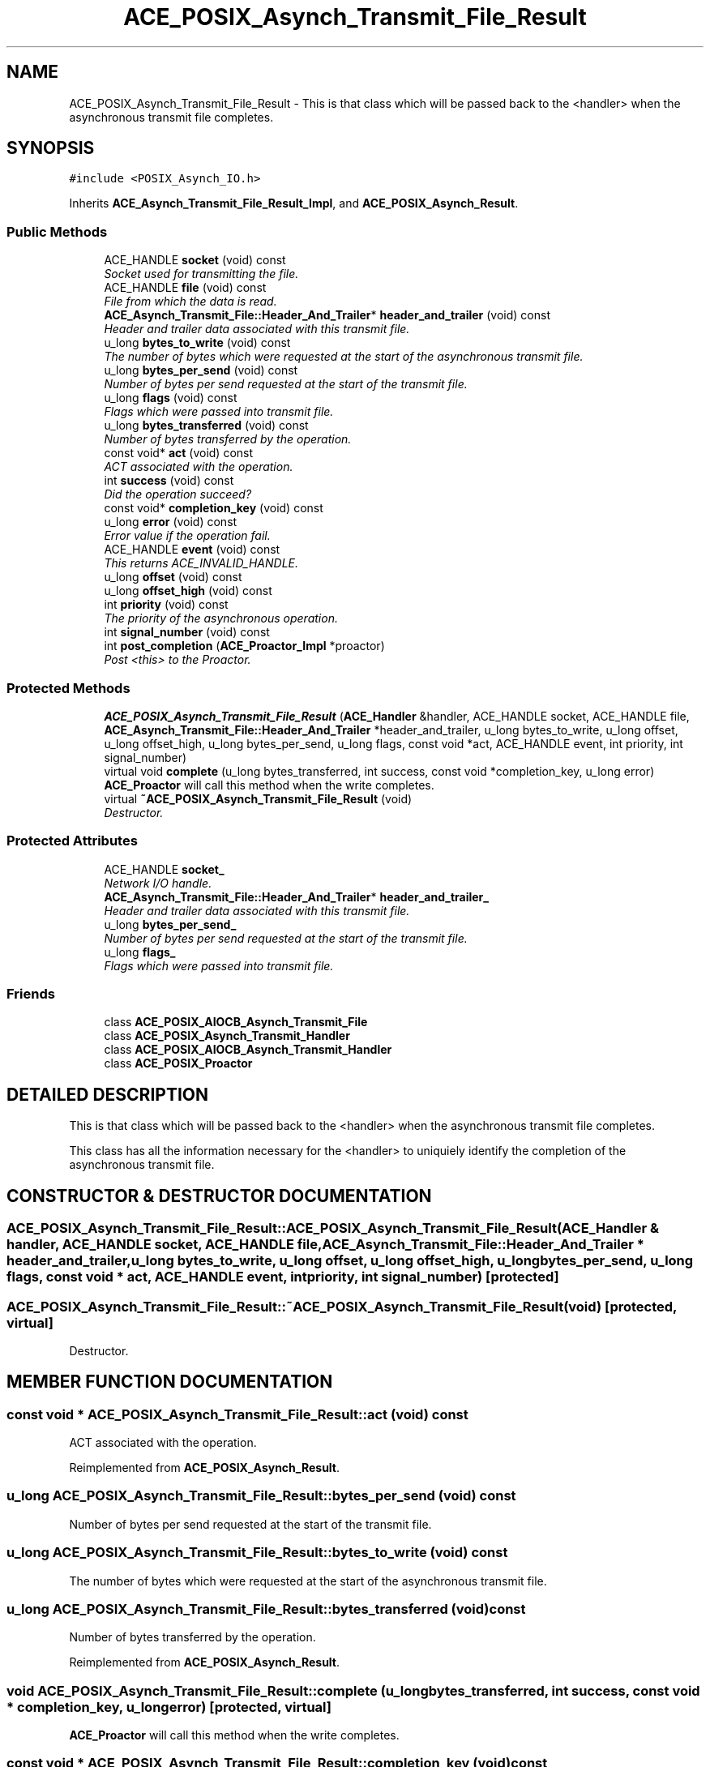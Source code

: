 .TH ACE_POSIX_Asynch_Transmit_File_Result 3 "5 Oct 2001" "ACE" \" -*- nroff -*-
.ad l
.nh
.SH NAME
ACE_POSIX_Asynch_Transmit_File_Result \- This is that class which will be passed back to the <handler> when the asynchronous transmit file completes. 
.SH SYNOPSIS
.br
.PP
\fC#include <POSIX_Asynch_IO.h>\fR
.PP
Inherits \fBACE_Asynch_Transmit_File_Result_Impl\fR, and \fBACE_POSIX_Asynch_Result\fR.
.PP
.SS Public Methods

.in +1c
.ti -1c
.RI "ACE_HANDLE \fBsocket\fR (void) const"
.br
.RI "\fISocket used for transmitting the file.\fR"
.ti -1c
.RI "ACE_HANDLE \fBfile\fR (void) const"
.br
.RI "\fIFile from which the data is read.\fR"
.ti -1c
.RI "\fBACE_Asynch_Transmit_File::Header_And_Trailer\fR* \fBheader_and_trailer\fR (void) const"
.br
.RI "\fIHeader and trailer data associated with this transmit file.\fR"
.ti -1c
.RI "u_long \fBbytes_to_write\fR (void) const"
.br
.RI "\fIThe number of bytes which were requested at the start of the asynchronous transmit file.\fR"
.ti -1c
.RI "u_long \fBbytes_per_send\fR (void) const"
.br
.RI "\fINumber of bytes per send requested at the start of the transmit file.\fR"
.ti -1c
.RI "u_long \fBflags\fR (void) const"
.br
.RI "\fIFlags which were passed into transmit file.\fR"
.ti -1c
.RI "u_long \fBbytes_transferred\fR (void) const"
.br
.RI "\fINumber of bytes transferred by the operation.\fR"
.ti -1c
.RI "const void* \fBact\fR (void) const"
.br
.RI "\fIACT associated with the operation.\fR"
.ti -1c
.RI "int \fBsuccess\fR (void) const"
.br
.RI "\fIDid the operation succeed?\fR"
.ti -1c
.RI "const void* \fBcompletion_key\fR (void) const"
.br
.ti -1c
.RI "u_long \fBerror\fR (void) const"
.br
.RI "\fIError value if the operation fail.\fR"
.ti -1c
.RI "ACE_HANDLE \fBevent\fR (void) const"
.br
.RI "\fIThis returns ACE_INVALID_HANDLE.\fR"
.ti -1c
.RI "u_long \fBoffset\fR (void) const"
.br
.ti -1c
.RI "u_long \fBoffset_high\fR (void) const"
.br
.ti -1c
.RI "int \fBpriority\fR (void) const"
.br
.RI "\fIThe priority of the asynchronous operation.\fR"
.ti -1c
.RI "int \fBsignal_number\fR (void) const"
.br
.ti -1c
.RI "int \fBpost_completion\fR (\fBACE_Proactor_Impl\fR *proactor)"
.br
.RI "\fIPost <this> to the Proactor.\fR"
.in -1c
.SS Protected Methods

.in +1c
.ti -1c
.RI "\fBACE_POSIX_Asynch_Transmit_File_Result\fR (\fBACE_Handler\fR &handler, ACE_HANDLE socket, ACE_HANDLE file, \fBACE_Asynch_Transmit_File::Header_And_Trailer\fR *header_and_trailer, u_long bytes_to_write, u_long offset, u_long offset_high, u_long bytes_per_send, u_long flags, const void *act, ACE_HANDLE event, int priority, int signal_number)"
.br
.ti -1c
.RI "virtual void \fBcomplete\fR (u_long bytes_transferred, int success, const void *completion_key, u_long error)"
.br
.RI "\fI\fBACE_Proactor\fR will call this method when the write completes.\fR"
.ti -1c
.RI "virtual \fB~ACE_POSIX_Asynch_Transmit_File_Result\fR (void)"
.br
.RI "\fIDestructor.\fR"
.in -1c
.SS Protected Attributes

.in +1c
.ti -1c
.RI "ACE_HANDLE \fBsocket_\fR"
.br
.RI "\fINetwork I/O handle.\fR"
.ti -1c
.RI "\fBACE_Asynch_Transmit_File::Header_And_Trailer\fR* \fBheader_and_trailer_\fR"
.br
.RI "\fIHeader and trailer data associated with this transmit file.\fR"
.ti -1c
.RI "u_long \fBbytes_per_send_\fR"
.br
.RI "\fINumber of bytes per send requested at the start of the transmit file.\fR"
.ti -1c
.RI "u_long \fBflags_\fR"
.br
.RI "\fIFlags which were passed into transmit file.\fR"
.in -1c
.SS Friends

.in +1c
.ti -1c
.RI "class \fBACE_POSIX_AIOCB_Asynch_Transmit_File\fR"
.br
.ti -1c
.RI "class \fBACE_POSIX_Asynch_Transmit_Handler\fR"
.br
.ti -1c
.RI "class \fBACE_POSIX_AIOCB_Asynch_Transmit_Handler\fR"
.br
.ti -1c
.RI "class \fBACE_POSIX_Proactor\fR"
.br
.in -1c
.SH DETAILED DESCRIPTION
.PP 
This is that class which will be passed back to the <handler> when the asynchronous transmit file completes.
.PP
.PP
 This class has all the information necessary for the <handler> to uniquiely identify the completion of the asynchronous transmit file. 
.PP
.SH CONSTRUCTOR & DESTRUCTOR DOCUMENTATION
.PP 
.SS ACE_POSIX_Asynch_Transmit_File_Result::ACE_POSIX_Asynch_Transmit_File_Result (\fBACE_Handler\fR & handler, ACE_HANDLE socket, ACE_HANDLE file, \fBACE_Asynch_Transmit_File::Header_And_Trailer\fR * header_and_trailer, u_long bytes_to_write, u_long offset, u_long offset_high, u_long bytes_per_send, u_long flags, const void * act, ACE_HANDLE event, int priority, int signal_number)\fC [protected]\fR
.PP
.SS ACE_POSIX_Asynch_Transmit_File_Result::~ACE_POSIX_Asynch_Transmit_File_Result (void)\fC [protected, virtual]\fR
.PP
Destructor.
.PP
.SH MEMBER FUNCTION DOCUMENTATION
.PP 
.SS const void * ACE_POSIX_Asynch_Transmit_File_Result::act (void) const
.PP
ACT associated with the operation.
.PP
Reimplemented from \fBACE_POSIX_Asynch_Result\fR.
.SS u_long ACE_POSIX_Asynch_Transmit_File_Result::bytes_per_send (void) const
.PP
Number of bytes per send requested at the start of the transmit file.
.PP
.SS u_long ACE_POSIX_Asynch_Transmit_File_Result::bytes_to_write (void) const
.PP
The number of bytes which were requested at the start of the asynchronous transmit file.
.PP
.SS u_long ACE_POSIX_Asynch_Transmit_File_Result::bytes_transferred (void) const
.PP
Number of bytes transferred by the operation.
.PP
Reimplemented from \fBACE_POSIX_Asynch_Result\fR.
.SS void ACE_POSIX_Asynch_Transmit_File_Result::complete (u_long bytes_transferred, int success, const void * completion_key, u_long error)\fC [protected, virtual]\fR
.PP
\fBACE_Proactor\fR will call this method when the write completes.
.PP
.SS const void * ACE_POSIX_Asynch_Transmit_File_Result::completion_key (void) const
.PP
This is the ACT associated with the handle on which the Asynch_Operation takes place.
.PP
@ This is not implemented for POSIX4 platforms. 
.PP
Reimplemented from \fBACE_POSIX_Asynch_Result\fR.
.SS u_long ACE_POSIX_Asynch_Transmit_File_Result::error (void) const
.PP
Error value if the operation fail.
.PP
Reimplemented from \fBACE_POSIX_Asynch_Result\fR.
.SS ACE_HANDLE ACE_POSIX_Asynch_Transmit_File_Result::event (void) const
.PP
This returns ACE_INVALID_HANDLE.
.PP
Reimplemented from \fBACE_POSIX_Asynch_Result\fR.
.SS ACE_HANDLE ACE_POSIX_Asynch_Transmit_File_Result::file (void) const
.PP
File from which the data is read.
.PP
.SS u_long ACE_POSIX_Asynch_Transmit_File_Result::flags (void) const
.PP
Flags which were passed into transmit file.
.PP
.SS \fBACE_Asynch_Transmit_File::Header_And_Trailer\fR * ACE_POSIX_Asynch_Transmit_File_Result::header_and_trailer (void) const
.PP
Header and trailer data associated with this transmit file.
.PP
.SS u_long ACE_POSIX_Asynch_Transmit_File_Result::offset (void) const
.PP
This really make sense only when doing file I/O.
.PP
@ On POSIX4-Unix, offset_high should be supported using aiocb64. 
.PP
Reimplemented from \fBACE_POSIX_Asynch_Result\fR.
.SS u_long ACE_POSIX_Asynch_Transmit_File_Result::offset_high (void) const
.PP
Reimplemented from \fBACE_POSIX_Asynch_Result\fR.
.SS int ACE_POSIX_Asynch_Transmit_File_Result::post_completion (\fBACE_Proactor_Impl\fR * proactor)
.PP
Post <this> to the Proactor.
.PP
Reimplemented from \fBACE_POSIX_Asynch_Result\fR.
.SS int ACE_POSIX_Asynch_Transmit_File_Result::priority (void) const
.PP
The priority of the asynchronous operation.
.PP
Reimplemented from \fBACE_POSIX_Asynch_Result\fR.
.SS int ACE_POSIX_Asynch_Transmit_File_Result::signal_number (void) const
.PP
POSIX4 realtime signal number to be used for the operation. <signal_number> ranges from SIGRTMIN to SIGRTMAX. By default, SIGRTMIN is used to issue  calls. This is a no-op on non-POSIX4 systems and returns 0. 
.PP
Reimplemented from \fBACE_POSIX_Asynch_Result\fR.
.SS ACE_HANDLE ACE_POSIX_Asynch_Transmit_File_Result::socket (void) const
.PP
Socket used for transmitting the file.
.PP
.SS int ACE_POSIX_Asynch_Transmit_File_Result::success (void) const
.PP
Did the operation succeed?
.PP
Reimplemented from \fBACE_POSIX_Asynch_Result\fR.
.SH FRIENDS AND RELATED FUNCTION DOCUMENTATION
.PP 
.SS class ACE_POSIX_AIOCB_Asynch_Transmit_File\fC [friend]\fR
.PP
Factory classes willl have special permissions.
.PP
.SS class ACE_POSIX_AIOCB_Asynch_Transmit_Handler\fC [friend]\fR
.PP
.SS class ACE_POSIX_Asynch_Transmit_Handler\fC [friend]\fR
.PP
Handlers do all the job.
.PP
.SS class ACE_POSIX_Proactor\fC [friend]\fR
.PP
The Proactor constructs the Result class for faking results.
.PP
.SH MEMBER DATA DOCUMENTATION
.PP 
.SS u_long ACE_POSIX_Asynch_Transmit_File_Result::bytes_per_send_\fC [protected]\fR
.PP
Number of bytes per send requested at the start of the transmit file.
.PP
.SS u_long ACE_POSIX_Asynch_Transmit_File_Result::flags_\fC [protected]\fR
.PP
Flags which were passed into transmit file.
.PP
.SS \fBACE_Asynch_Transmit_File::Header_And_Trailer\fR * ACE_POSIX_Asynch_Transmit_File_Result::header_and_trailer_\fC [protected]\fR
.PP
Header and trailer data associated with this transmit file.
.PP
.SS ACE_HANDLE ACE_POSIX_Asynch_Transmit_File_Result::socket_\fC [protected]\fR
.PP
Network I/O handle.
.PP


.SH AUTHOR
.PP 
Generated automatically by Doxygen for ACE from the source code.